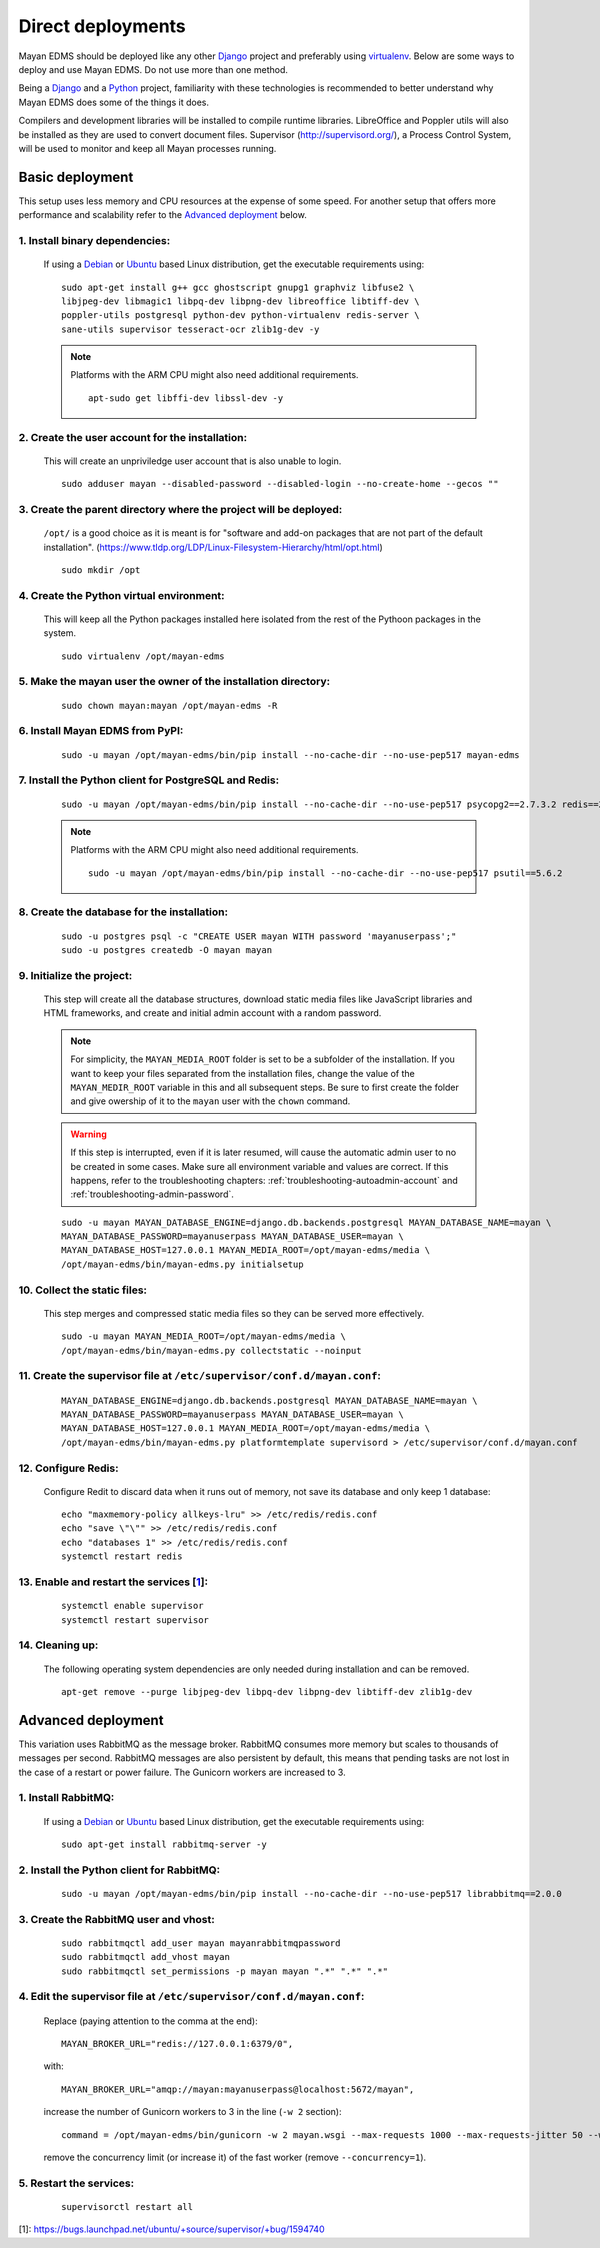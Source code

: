 ******************
Direct deployments
******************

Mayan EDMS should be deployed like any other Django_ project and
preferably using virtualenv_. Below are some ways to deploy and use Mayan EDMS.
Do not use more than one method.

Being a Django_ and a Python_ project, familiarity with these technologies is
recommended to better understand why Mayan EDMS does some of the things it
does.

Compilers and development libraries will be installed to compile runtime
libraries. LibreOffice and Poppler utils will also be installed as they are
used to convert document files. Supervisor (http://supervisord.org/), a
Process Control System, will be used to monitor and keep all Mayan processes
running.


Basic deployment
================
This setup uses less memory and CPU resources at the expense of some speed.
For another setup that offers more performance and scalability refer to the
`Advanced deployment`_ below.

1. Install binary dependencies:
-------------------------------
   If using a Debian_ or Ubuntu_ based Linux distribution, get the executable
   requirements using::

       sudo apt-get install g++ gcc ghostscript gnupg1 graphviz libfuse2 \
       libjpeg-dev libmagic1 libpq-dev libpng-dev libreoffice libtiff-dev \
       poppler-utils postgresql python-dev python-virtualenv redis-server \
       sane-utils supervisor tesseract-ocr zlib1g-dev -y

   .. note::

       Platforms with the ARM CPU might also need additional requirements.
       ::

           apt-sudo get libffi-dev libssl-dev -y


2. Create the user account for the installation:
------------------------------------------------
   This will create an unpriviledge user account that is also unable to login.
   ::

       sudo adduser mayan --disabled-password --disabled-login --no-create-home --gecos ""


3. Create the parent directory where the project will be deployed:
------------------------------------------------------------------
   ``/opt/`` is a good choice as it is meant is for "software and add-on packages
   that are not part of the default installation". (https://www.tldp.org/LDP/Linux-Filesystem-Hierarchy/html/opt.html)
   ::

       sudo mkdir /opt


4. Create the Python virtual environment:
-----------------------------------------
   This will keep all the Python packages installed here isolated from the rest
   of the Pythoon packages in the system.
   ::

       sudo virtualenv /opt/mayan-edms


5. Make the mayan user the owner of the installation directory:
---------------------------------------------------------------
   ::

       sudo chown mayan:mayan /opt/mayan-edms -R


6. Install Mayan EDMS from PyPI:
--------------------------------
   ::

       sudo -u mayan /opt/mayan-edms/bin/pip install --no-cache-dir --no-use-pep517 mayan-edms


7. Install the Python client for PostgreSQL and Redis:
------------------------------------------------------
   ::

       sudo -u mayan /opt/mayan-edms/bin/pip install --no-cache-dir --no-use-pep517 psycopg2==2.7.3.2 redis==2.10.6

   .. note::

       Platforms with the ARM CPU might also need additional requirements.
       ::

           sudo -u mayan /opt/mayan-edms/bin/pip install --no-cache-dir --no-use-pep517 psutil==5.6.2


8. Create the database for the installation:
--------------------------------------------
   ::

       sudo -u postgres psql -c "CREATE USER mayan WITH password 'mayanuserpass';"
       sudo -u postgres createdb -O mayan mayan


9. Initialize the project:
--------------------------
   This step will create all the database structures, download static media files
   like JavaScript libraries and HTML frameworks, and create and initial admin
   account with a random password.

   .. note::

       For simplicity, the ``MAYAN_MEDIA_ROOT`` folder is set to be a subfolder
       of the installation. If you want to keep your files separated from
       the installation files, change the value of the ``MAYAN_MEDIR_ROOT``
       variable in this and all subsequent steps. Be sure to first create the
       folder and give owership of it to the ``mayan`` user with the ``chown``
       command.

   .. warning::

       If this step is interrupted, even if it is later resumed, will
       cause the automatic admin user to no be created in some cases. Make sure all
       environment variable and values are correct. If this happens, refer to the
       troubleshooting chapters: :ref:`troubleshooting-autoadmin-account` and
       :ref:`troubleshooting-admin-password`.

   ::

       sudo -u mayan MAYAN_DATABASE_ENGINE=django.db.backends.postgresql MAYAN_DATABASE_NAME=mayan \
       MAYAN_DATABASE_PASSWORD=mayanuserpass MAYAN_DATABASE_USER=mayan \
       MAYAN_DATABASE_HOST=127.0.0.1 MAYAN_MEDIA_ROOT=/opt/mayan-edms/media \
       /opt/mayan-edms/bin/mayan-edms.py initialsetup


10. Collect the static files:
-----------------------------
    This step merges and compressed static media files so they can be served more
    effectively.

    ::

        sudo -u mayan MAYAN_MEDIA_ROOT=/opt/mayan-edms/media \
        /opt/mayan-edms/bin/mayan-edms.py collectstatic --noinput


11. Create the supervisor file at ``/etc/supervisor/conf.d/mayan.conf``:
------------------------------------------------------------------------
    ::

        MAYAN_DATABASE_ENGINE=django.db.backends.postgresql MAYAN_DATABASE_NAME=mayan \
        MAYAN_DATABASE_PASSWORD=mayanuserpass MAYAN_DATABASE_USER=mayan \
        MAYAN_DATABASE_HOST=127.0.0.1 MAYAN_MEDIA_ROOT=/opt/mayan-edms/media \
        /opt/mayan-edms/bin/mayan-edms.py platformtemplate supervisord > /etc/supervisor/conf.d/mayan.conf


12. Configure Redis:
--------------------
    Configure Redit to discard data when it runs out of memory, not save its
    database and only keep 1 database:
    ::

        echo "maxmemory-policy allkeys-lru" >> /etc/redis/redis.conf
        echo "save \"\"" >> /etc/redis/redis.conf
        echo "databases 1" >> /etc/redis/redis.conf
        systemctl restart redis

13. Enable and restart the services [1_]:
-----------------------------------------
    ::

        systemctl enable supervisor
        systemctl restart supervisor


14. Cleaning up:
----------------
    The following operating system dependencies are only needed during
    installation and can be removed.
    ::

        apt-get remove --purge libjpeg-dev libpq-dev libpng-dev libtiff-dev zlib1g-dev


.. _deployment_advanced:

Advanced deployment
===================

This variation uses RabbitMQ as the message broker. RabbitMQ consumes more
memory but scales to thousands of messages per second. RabbitMQ messages are also
persistent by default, this means that pending tasks are not lost in the case
of a restart or power failure. The Gunicorn workers are increased to 3.


1. Install RabbitMQ:
--------------------

   If using a Debian_ or Ubuntu_ based Linux distribution, get the executable
   requirements using::

       sudo apt-get install rabbitmq-server -y


2. Install the Python client for RabbitMQ:
------------------------------------------
   ::

       sudo -u mayan /opt/mayan-edms/bin/pip install --no-cache-dir --no-use-pep517 librabbitmq==2.0.0


3. Create the RabbitMQ user and vhost:
--------------------------------------
   ::

       sudo rabbitmqctl add_user mayan mayanrabbitmqpassword
       sudo rabbitmqctl add_vhost mayan
       sudo rabbitmqctl set_permissions -p mayan mayan ".*" ".*" ".*"


4. Edit the supervisor file at ``/etc/supervisor/conf.d/mayan.conf``:
---------------------------------------------------------------------
   Replace (paying attention to the comma at the end)::

       MAYAN_BROKER_URL="redis://127.0.0.1:6379/0",

   with::

       MAYAN_BROKER_URL="amqp://mayan:mayanuserpass@localhost:5672/mayan",

   increase the number of Gunicorn workers to 3 in the line (``-w 2`` section)::

       command = /opt/mayan-edms/bin/gunicorn -w 2 mayan.wsgi --max-requests 1000 --max-requests-jitter 50 --worker-class gevent --bind 0.0.0.0:8000 --timeout 120

   remove the concurrency limit (or increase it) of the fast worker (remove ``--concurrency=1``).


5. Restart the services:
------------------------
   ::

       supervisorctl restart all




[1]: https://bugs.launchpad.net/ubuntu/+source/supervisor/+bug/1594740

.. _Debian: https://www.debian.org/
.. _Django: https://www.djangoproject.com/
.. _Python: https://www.python.org/
.. _SQLite: https://www.sqlite.org/
.. _Ubuntu: http://www.ubuntu.com/
.. _virtualenv: http://www.virtualenv.org/en/latest/index.html
.. _1: https://bugs.launchpad.net/ubuntu/+source/supervisor/+bug/1594740
